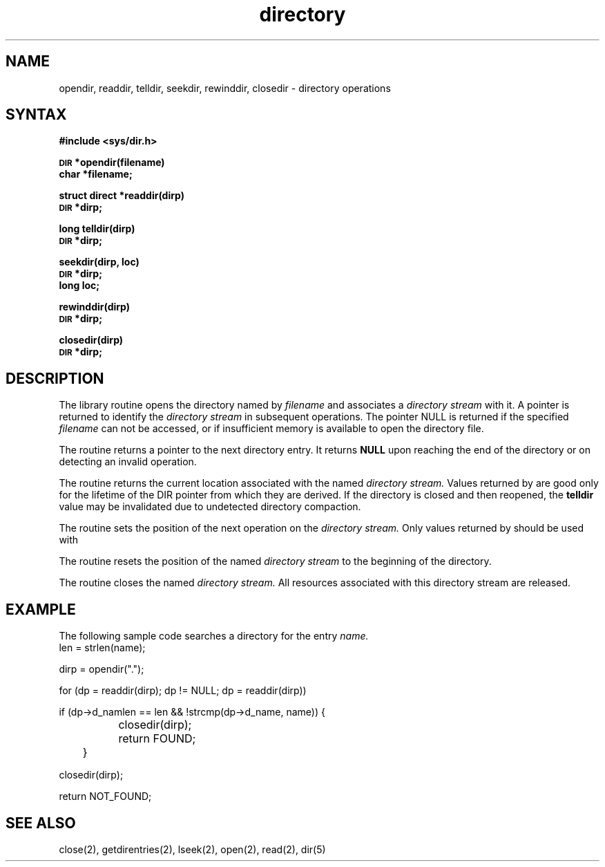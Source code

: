 .TH directory 3
.SH NAME
opendir, readdir, telldir, seekdir, rewinddir, closedir \- directory operations
.SH SYNTAX
.B #include <sys/dir.h>
.PP
.SM
.B DIR
.B *opendir(filename)
.br
.B char *filename;
.PP
.B struct direct
.B *readdir(dirp)
.br
.SM
.B DIR
.B *dirp;
.PP
.B long
.B telldir(dirp)
.br
.SM
.B DIR
.B *dirp;
.PP
.B seekdir(dirp, loc)
.br
.SM
.B DIR
.B *dirp;
.br
.B long loc;
.PP
.B rewinddir(dirp)
.br
.SM
.B DIR
.B *dirp;
.PP
.B closedir(dirp)
.br
.SM
.B DIR
.B *dirp;
.SH DESCRIPTION
The 
.PN opendir
library routine opens the directory named by
.I filename
and associates a
.I directory stream
with it.
A pointer is returned to identify the
.I directory stream
in subsequent operations.  The pointer
NULL
is returned if the specified
.I filename
can not be accessed, or if insufficient memory is available to open 
the directory file.
.PP
The 
.PN readdir
routine returns a pointer to the next directory entry.  It returns
.B NULL
upon reaching the end of the directory or on detecting an invalid
.PN seekdir
operation.
.PP
The 
.PN telldir
routine returns the current location associated with the named
.I directory stream. 
Values returned by
.PN telldir
are good only for the lifetime of the DIR pointer from which they are derived.
If the directory is closed and then reopened, the 
.B telldir
value may be invalidated due to undetected directory compaction.
.PP
The 
.PN seekdir
routine sets the position of the next
.PN readdir
operation on the
.I directory stream.
Only values returned by
.PN telldir
should be used with
.PN seekdir.
.PP
The 
.PN rewinddir
routine resets the position of the named
.I directory stream
to the beginning of the directory.
.PP
The 
.PN closedir
routine closes the named
.I directory stream.
All resources associated with this directory stream are released.
.SH EXAMPLE
The following 
sample code searches a directory for the entry 
.I name.
.EX 0
len = strlen(name);

dirp = opendir(".");

for (dp = readdir(dirp); dp != NULL; dp = readdir(dirp))

if (dp->d_namlen == len && !strcmp(dp->d_name, name)) {

		closedir(dirp);

		return FOUND;

	}

closedir(dirp);

return NOT_FOUND;
.EE
.SH "SEE ALSO"
close(2), getdirentries(2), lseek(2), open(2), read(2), dir(5)
